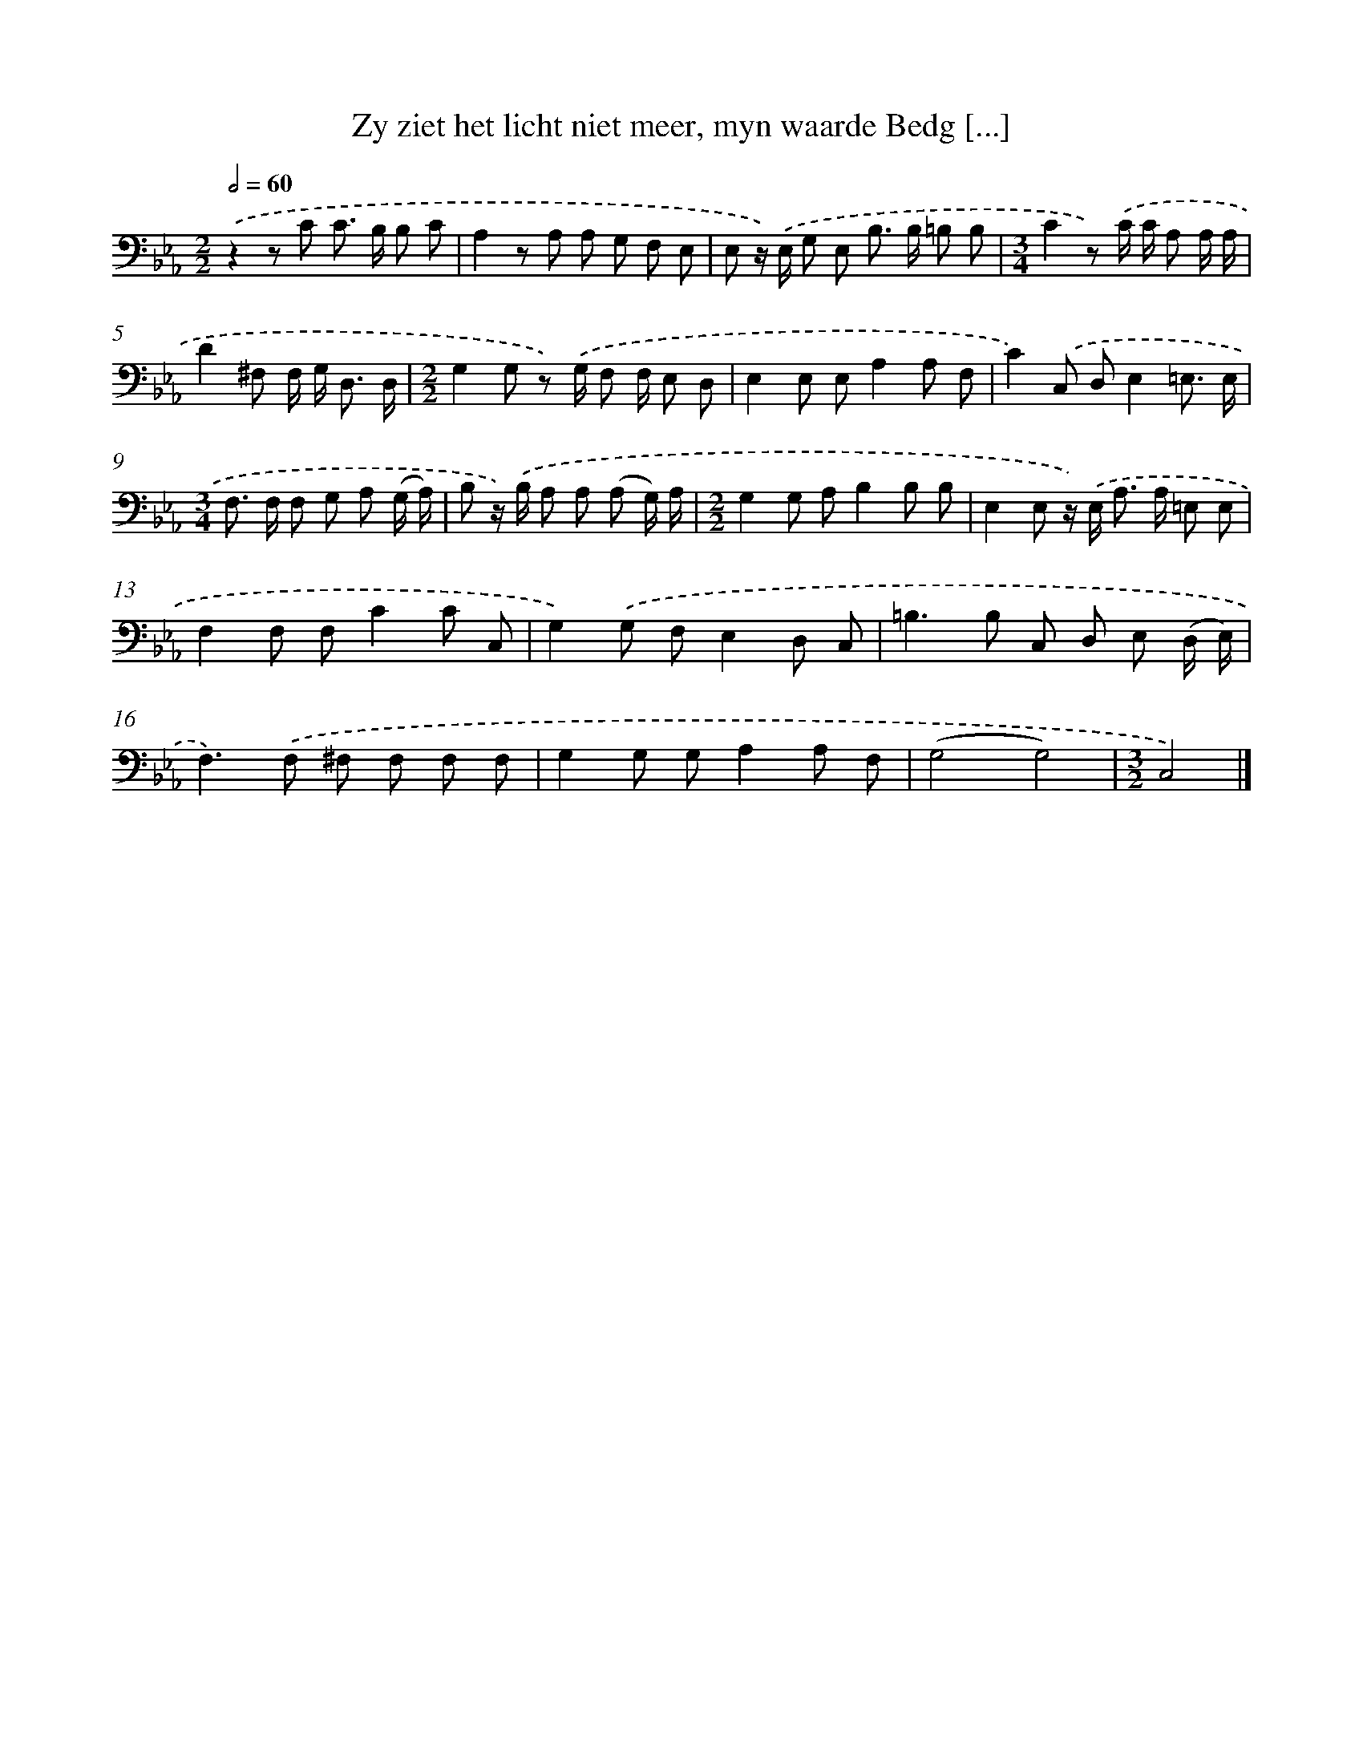 X: 17229
T: Zy ziet het licht niet meer, myn waarde Bedg [...]
%%abc-version 2.0
%%abcx-abcm2ps-target-version 5.9.1 (29 Sep 2008)
%%abc-creator hum2abc beta
%%abcx-conversion-date 2018/11/01 14:38:11
%%humdrum-veritas 3929713682
%%humdrum-veritas-data 3836894122
%%continueall 1
%%barnumbers 0
L: 1/8
M: 2/2
Q: 1/2=60
K: Eb clef=bass
.('z2z C C> B, B, C |
A,2z A, A, G, F, E, |
E, z/) .('E,/ G, E, B,> B, =B, B, |
[M:3/4]C2z) .('C/ C/ A, A,/ A,/ |
D2^F, F,/ G,< D, D,/ |
[M:2/2]G,2G, z) .('G,/ F, F,/ E, D, |
E,2E, E,A,2A, F, |
C2).('C, D,E,2=E,3/ E,/ |
[M:3/4]F,> F, F, G, A, (G,/ A,/) |
B, z/) .('B,/ A, A, (A, G,/) A,/ |
[M:2/2]G,2G, A,B,2B, B, |
E,2E, z/) .('E,< A, A,/ =E, E, |
F,2F, F,C2C C, |
G,2).('G, F,E,2D, C, |
=B,2>B,2 C, D, E, (D,/ E,/) |
F,2>).('F,2 ^F, F, F, F, |
G,2G, G,A,2A, F, |
(G,4G,4) |
[M:3/2]C,4) |]
